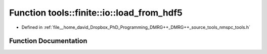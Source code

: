 .. _exhale_function_namespacetools_1_1finite_1_1io_1afb211e06dce1c2ddbd2a236aa27c5419:

Function tools::finite::io::load_from_hdf5
==========================================

- Defined in :ref:`file__home_david_Dropbox_PhD_Programming_DMRG++_DMRG++_source_tools_nmspc_tools.h`


Function Documentation
----------------------


.. doxygenfunction:: tools::finite::io::load_from_hdf5(const h5pp::File&, class_finite_state&, class_simulation_status&, const std::string&)
